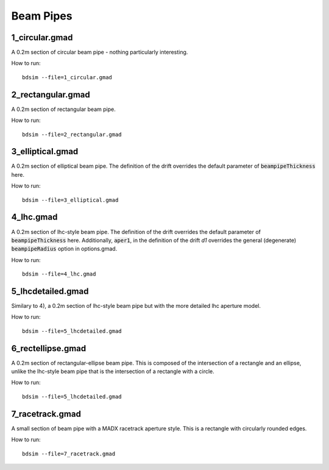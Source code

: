Beam Pipes
==========

1_circular.gmad
---------------

A 0.2m section of circular beam pipe - nothing particularly interesting.

How to run::
  
  bdsim --file=1_circular.gmad

.. figure:: 1_circular.png
	    :width: 40%

2_rectangular.gmad
------------------

A 0.2m section of rectangular beam pipe.

How to run::
  
  bdsim --file=2_rectangular.gmad

.. figure:: 2_rectangular.png
	    :width: 50%

3_elliptical.gmad
-----------------

A 0.2m section of elliptical beam pipe. The definition of the drift overrides
the default parameter of :code:`beampipeThickness` here.

How to run::
  
  bdsim --file=3_elliptical.gmad

.. figure:: 3_elliptical.png
	    :width: 30%

4_lhc.gmad
----------

A 0.2m section of lhc-style beam pipe. The definition of the drift overrides
the default parameter of :code:`beampipeThickness` here. Additionally, :code:`aper1`,
in the definition of the drift `d1` overrides the general (degenerate)
:code:`beampipeRadius` option in options.gmad.

How to run::
  
  bdsim --file=4_lhc.gmad

.. figure:: 4_lhc.png
	    :width: 40%


5_lhcdetailed.gmad
------------------

Similary to 4), a 0.2m section of lhc-style beam pipe but with the
more detailed lhc aperture model. 

How to run::
  
  bdsim --file=5_lhcdetailed.gmad

.. figure:: 5_lhcdetailed.png
	    :width: 40%

6_rectellipse.gmad
------------------

A 0.2m section of rectangular-ellipse beam pipe. This is composed of the
intersection of a rectangle and an ellipse, unlike the lhc-style beam pipe
that is the intersection of a rectangle with a circle.

How to run::
  
  bdsim --file=5_lhcdetailed.gmad

.. figure:: 6_rectellipse.png
	    :width: 40%

7_racetrack.gmad
----------------

A small section of beam pipe with a MADX racetrack aperture style. This is
a rectangle with circularly rounded edges.

How to run::

  bdsim --file=7_racetrack.gmad

.. figure:: 7_racetrack.png
	    :width: 40%
